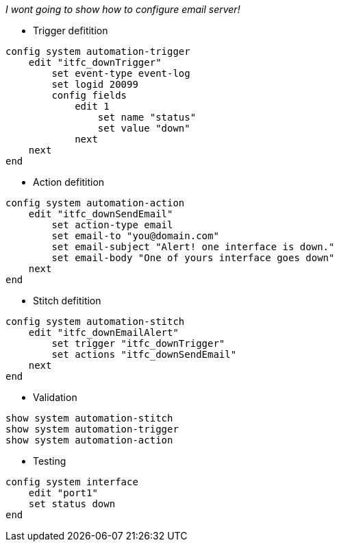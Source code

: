_I wont going to show how to configure email server!_

* Trigger defitition
----
config system automation-trigger
    edit "itfc_downTrigger"
        set event-type event-log
        set logid 20099
	config fields
            edit 1
                set name "status"
                set value "down"
            next
    next
end
----

* Action defitition
----
config system automation-action
    edit "itfc_downSendEmail"
        set action-type email
        set email-to "you@domain.com"
        set email-subject "Alert! one interface is down."
        set email-body "One of yours interface goes down"
    next
end
----

* Stitch defitition
----
config system automation-stitch
    edit "itfc_downEmailAlert"
        set trigger "itfc_downTrigger"
        set actions "itfc_downSendEmail"
    next
end
----

* Validation
----
show system automation-stitch
show system automation-trigger
show system automation-action
----

* Testing
----
config system interface
    edit "port1"  
    set status down
end
----
